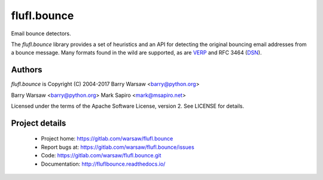 ============
flufl.bounce
============

Email bounce detectors.

The `flufl.bounce` library provides a set of heuristics and an API for
detecting the original bouncing email addresses from a bounce message.  Many
formats found in the wild are supported, as are VERP_ and RFC 3464 (DSN_).


Authors
=======

`flufl.bounce` is Copyright (C) 2004-2017 Barry Warsaw <barry@python.org>

Barry Warsaw <barry@python.org>
Mark Sapiro <mark@msapiro.net>

Licensed under the terms of the Apache Software License, version 2.  See
LICENSE for details.


Project details
===============

 * Project home: https://gitlab.com/warsaw/flufl.bounce
 * Report bugs at: https://gitlab.com/warsaw/flufl.bounce/issues
 * Code: https://gitlab.com/warsaw/flufl.bounce.git
 * Documentation: http://fluflbounce.readthedocs.io/


.. _VERP: http://en.wikipedia.org/wiki/Variable_envelope_return_path
.. _DSN: http://www.faqs.org/rfcs/rfc3464.html
